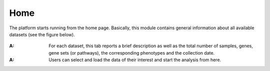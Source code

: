.. _Home:

Home
================================================================================

The platform starts running from the home page. Basically, this module contains 
general information about all available datasets (see the figure below).

.. figure:: figures/ug.005.png
    :align: center
    :width: 100%
    
    
:**A**: For each dataset, this tab reports a brief description as well as the total
        number of samples, genes, gene sets (or pathways), the corresponding phenotypes
        and the collection date.
        
        
:**A**: Users can select and load the data of their interest and start the analysis 
        from here.